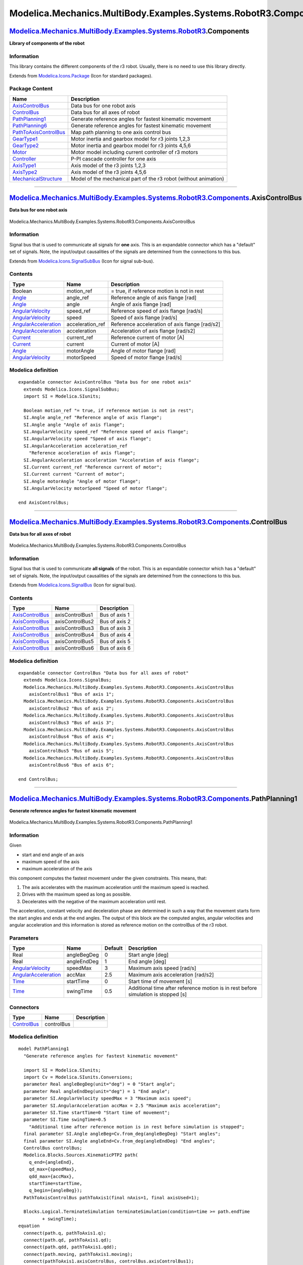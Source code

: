 ================================================================
Modelica.Mechanics.MultiBody.Examples.Systems.RobotR3.Components
================================================================

`Modelica.Mechanics.MultiBody.Examples.Systems.RobotR3 <Modelica_Mechanics_MultiBody_Examples_Systems_RobotR3.html#Modelica.Mechanics.MultiBody.Examples.Systems.RobotR3>`_.Components
--------------------------------------------------------------------------------------------------------------------------------------------------------------------------------------

**Library of components of the robot**

Information
~~~~~~~~~~~

::

This library contains the different components of the r3 robot. Usually,
there is no need to use this library directly.

::

Extends from
`Modelica.Icons.Package <Modelica_Icons_Package.html#Modelica.Icons.Package>`_
(Icon for standard packages).

Package Content
~~~~~~~~~~~~~~~

+---------------------------------------------------------------------------------------------------------------------------------------------------------------------------------------------------------------------------------------------------------------------------------+--------------------------------------------------------------------+
| Name                                                                                                                                                                                                                                                                            | Description                                                        |
+=================================================================================================================================================================================================================================================================================+====================================================================+
| |image12| `AxisControlBus <Modelica_Mechanics_MultiBody_Examples_Systems_RobotR3_Components.html#Modelica.Mechanics.MultiBody.Examples.Systems.RobotR3.Components.AxisControlBus>`_                                                                                             | Data bus for one robot axis                                        |
+---------------------------------------------------------------------------------------------------------------------------------------------------------------------------------------------------------------------------------------------------------------------------------+--------------------------------------------------------------------+
| |image13| `ControlBus <Modelica_Mechanics_MultiBody_Examples_Systems_RobotR3_Components.html#Modelica.Mechanics.MultiBody.Examples.Systems.RobotR3.Components.ControlBus>`_                                                                                                     | Data bus for all axes of robot                                     |
+---------------------------------------------------------------------------------------------------------------------------------------------------------------------------------------------------------------------------------------------------------------------------------+--------------------------------------------------------------------+
| |image14| `PathPlanning1 <Modelica_Mechanics_MultiBody_Examples_Systems_RobotR3_Components.html#Modelica.Mechanics.MultiBody.Examples.Systems.RobotR3.Components.PathPlanning1>`_                                                                                               | Generate reference angles for fastest kinematic movement           |
+---------------------------------------------------------------------------------------------------------------------------------------------------------------------------------------------------------------------------------------------------------------------------------+--------------------------------------------------------------------+
| |image15| `PathPlanning6 <Modelica_Mechanics_MultiBody_Examples_Systems_RobotR3_Components.html#Modelica.Mechanics.MultiBody.Examples.Systems.RobotR3.Components.PathPlanning6>`_                                                                                               | Generate reference angles for fastest kinematic movement           |
+---------------------------------------------------------------------------------------------------------------------------------------------------------------------------------------------------------------------------------------------------------------------------------+--------------------------------------------------------------------+
| |image16| `PathToAxisControlBus <Modelica_Mechanics_MultiBody_Examples_Systems_RobotR3_Components.html#Modelica.Mechanics.MultiBody.Examples.Systems.RobotR3.Components.PathToAxisControlBus>`_                                                                                 | Map path planning to one axis control bus                          |
+---------------------------------------------------------------------------------------------------------------------------------------------------------------------------------------------------------------------------------------------------------------------------------+--------------------------------------------------------------------+
| |image17| `GearType1 <Modelica_Mechanics_MultiBody_Examples_Systems_RobotR3_Components.html#Modelica.Mechanics.MultiBody.Examples.Systems.RobotR3.Components.GearType1>`_                                                                                                       | Motor inertia and gearbox model for r3 joints 1,2,3                |
+---------------------------------------------------------------------------------------------------------------------------------------------------------------------------------------------------------------------------------------------------------------------------------+--------------------------------------------------------------------+
| |image18| `GearType2 <Modelica_Mechanics_MultiBody_Examples_Systems_RobotR3_Components.html#Modelica.Mechanics.MultiBody.Examples.Systems.RobotR3.Components.GearType2>`_                                                                                                       | Motor inertia and gearbox model for r3 joints 4,5,6                |
+---------------------------------------------------------------------------------------------------------------------------------------------------------------------------------------------------------------------------------------------------------------------------------+--------------------------------------------------------------------+
| |image19| `Motor <Modelica_Mechanics_MultiBody_Examples_Systems_RobotR3_Components.html#Modelica.Mechanics.MultiBody.Examples.Systems.RobotR3.Components.Motor>`_                                                                                                               | Motor model including current controller of r3 motors              |
+---------------------------------------------------------------------------------------------------------------------------------------------------------------------------------------------------------------------------------------------------------------------------------+--------------------------------------------------------------------+
| |image20| `Controller <Modelica_Mechanics_MultiBody_Examples_Systems_RobotR3_Components.html#Modelica.Mechanics.MultiBody.Examples.Systems.RobotR3.Components.Controller>`_                                                                                                     | P-PI cascade controller for one axis                               |
+---------------------------------------------------------------------------------------------------------------------------------------------------------------------------------------------------------------------------------------------------------------------------------+--------------------------------------------------------------------+
| |image21| `AxisType1 <Modelica_Mechanics_MultiBody_Examples_Systems_RobotR3_Components.html#Modelica.Mechanics.MultiBody.Examples.Systems.RobotR3.Components.AxisType1>`_                                                                                                       | Axis model of the r3 joints 1,2,3                                  |
+---------------------------------------------------------------------------------------------------------------------------------------------------------------------------------------------------------------------------------------------------------------------------------+--------------------------------------------------------------------+
| |image22| `AxisType2 <Modelica_Mechanics_MultiBody_Examples_Systems_RobotR3_Components.html#Modelica.Mechanics.MultiBody.Examples.Systems.RobotR3.Components.AxisType2>`_                                                                                                       | Axis model of the r3 joints 4,5,6                                  |
+---------------------------------------------------------------------------------------------------------------------------------------------------------------------------------------------------------------------------------------------------------------------------------+--------------------------------------------------------------------+
| |image23| `MechanicalStructure <Modelica_Mechanics_MultiBody_Examples_Systems_RobotR3_Components.html#Modelica.Mechanics.MultiBody.Examples.Systems.RobotR3.Components.MechanicalStructure>`_                                                                                   | Model of the mechanical part of the r3 robot (without animation)   |
+---------------------------------------------------------------------------------------------------------------------------------------------------------------------------------------------------------------------------------------------------------------------------------+--------------------------------------------------------------------+

--------------

|image24| `Modelica.Mechanics.MultiBody.Examples.Systems.RobotR3.Components <Modelica_Mechanics_MultiBody_Examples_Systems_RobotR3_Components.html#Modelica.Mechanics.MultiBody.Examples.Systems.RobotR3.Components>`_.AxisControlBus
-------------------------------------------------------------------------------------------------------------------------------------------------------------------------------------------------------------------------------------

**Data bus for one robot axis**

.. figure:: Modelica.Mechanics.MultiBody.Examples.Systems.RobotR3.Components.AxisControlBusD.png
   :align: center
   :alt: Modelica.Mechanics.MultiBody.Examples.Systems.RobotR3.Components.AxisControlBus

   Modelica.Mechanics.MultiBody.Examples.Systems.RobotR3.Components.AxisControlBus

Information
~~~~~~~~~~~

::

Signal bus that is used to communicate all signals for **one** axis.
This is an expandable connector which has a "default" set of signals.
Note, the input/output causalities of the signals are determined from
the connections to this bus.

::

Extends from
`Modelica.Icons.SignalSubBus <Modelica_Icons.html#Modelica.Icons.SignalSubBus>`_
(Icon for signal sub-bus).

Contents
~~~~~~~~

+---------------------------------------------------------------------------------------+---------------------+--------------------------------------------------+
| Type                                                                                  | Name                | Description                                      |
+=======================================================================================+=====================+==================================================+
| Boolean                                                                               | motion\_ref         | = true, if reference motion is not in rest       |
+---------------------------------------------------------------------------------------+---------------------+--------------------------------------------------+
| `Angle <Modelica_SIunits.html#Modelica.SIunits.Angle>`_                               | angle\_ref          | Reference angle of axis flange [rad]             |
+---------------------------------------------------------------------------------------+---------------------+--------------------------------------------------+
| `Angle <Modelica_SIunits.html#Modelica.SIunits.Angle>`_                               | angle               | Angle of axis flange [rad]                       |
+---------------------------------------------------------------------------------------+---------------------+--------------------------------------------------+
| `AngularVelocity <Modelica_SIunits.html#Modelica.SIunits.AngularVelocity>`_           | speed\_ref          | Reference speed of axis flange [rad/s]           |
+---------------------------------------------------------------------------------------+---------------------+--------------------------------------------------+
| `AngularVelocity <Modelica_SIunits.html#Modelica.SIunits.AngularVelocity>`_           | speed               | Speed of axis flange [rad/s]                     |
+---------------------------------------------------------------------------------------+---------------------+--------------------------------------------------+
| `AngularAcceleration <Modelica_SIunits.html#Modelica.SIunits.AngularAcceleration>`_   | acceleration\_ref   | Reference acceleration of axis flange [rad/s2]   |
+---------------------------------------------------------------------------------------+---------------------+--------------------------------------------------+
| `AngularAcceleration <Modelica_SIunits.html#Modelica.SIunits.AngularAcceleration>`_   | acceleration        | Acceleration of axis flange [rad/s2]             |
+---------------------------------------------------------------------------------------+---------------------+--------------------------------------------------+
| `Current <Modelica_SIunits.html#Modelica.SIunits.Current>`_                           | current\_ref        | Reference current of motor [A]                   |
+---------------------------------------------------------------------------------------+---------------------+--------------------------------------------------+
| `Current <Modelica_SIunits.html#Modelica.SIunits.Current>`_                           | current             | Current of motor [A]                             |
+---------------------------------------------------------------------------------------+---------------------+--------------------------------------------------+
| `Angle <Modelica_SIunits.html#Modelica.SIunits.Angle>`_                               | motorAngle          | Angle of motor flange [rad]                      |
+---------------------------------------------------------------------------------------+---------------------+--------------------------------------------------+
| `AngularVelocity <Modelica_SIunits.html#Modelica.SIunits.AngularVelocity>`_           | motorSpeed          | Speed of motor flange [rad/s]                    |
+---------------------------------------------------------------------------------------+---------------------+--------------------------------------------------+

Modelica definition
~~~~~~~~~~~~~~~~~~~

::

    expandable connector AxisControlBus "Data bus for one robot axis"
      extends Modelica.Icons.SignalSubBus;
      import SI = Modelica.SIunits;

      Boolean motion_ref "= true, if reference motion is not in rest";
      SI.Angle angle_ref "Reference angle of axis flange";
      SI.Angle angle "Angle of axis flange";
      SI.AngularVelocity speed_ref "Reference speed of axis flange";
      SI.AngularVelocity speed "Speed of axis flange";
      SI.AngularAcceleration acceleration_ref 
        "Reference acceleration of axis flange";
      SI.AngularAcceleration acceleration "Acceleration of axis flange";
      SI.Current current_ref "Reference current of motor";
      SI.Current current "Current of motor";
      SI.Angle motorAngle "Angle of motor flange";
      SI.AngularVelocity motorSpeed "Speed of motor flange";

    end AxisControlBus;

--------------

|image25| `Modelica.Mechanics.MultiBody.Examples.Systems.RobotR3.Components <Modelica_Mechanics_MultiBody_Examples_Systems_RobotR3_Components.html#Modelica.Mechanics.MultiBody.Examples.Systems.RobotR3.Components>`_.ControlBus
---------------------------------------------------------------------------------------------------------------------------------------------------------------------------------------------------------------------------------

**Data bus for all axes of robot**

.. figure:: Modelica.Mechanics.MultiBody.Examples.Systems.RobotR3.Components.AxisControlBusD.png
   :align: center
   :alt: Modelica.Mechanics.MultiBody.Examples.Systems.RobotR3.Components.ControlBus

   Modelica.Mechanics.MultiBody.Examples.Systems.RobotR3.Components.ControlBus

Information
~~~~~~~~~~~

::

Signal bus that is used to communicate **all signals** of the robot.
This is an expandable connector which has a "default" set of signals.
Note, the input/output causalities of the signals are determined from
the connections to this bus.

::

Extends from
`Modelica.Icons.SignalBus <Modelica_Icons.html#Modelica.Icons.SignalBus>`_
(Icon for signal bus).

Contents
~~~~~~~~

+-----------------------------------------------------------------------------------------------------------------------------------------------------------------------------+-------------------+-----------------+
| Type                                                                                                                                                                        | Name              | Description     |
+=============================================================================================================================================================================+===================+=================+
| `AxisControlBus <Modelica_Mechanics_MultiBody_Examples_Systems_RobotR3_Components.html#Modelica.Mechanics.MultiBody.Examples.Systems.RobotR3.Components.AxisControlBus>`_   | axisControlBus1   | Bus of axis 1   |
+-----------------------------------------------------------------------------------------------------------------------------------------------------------------------------+-------------------+-----------------+
| `AxisControlBus <Modelica_Mechanics_MultiBody_Examples_Systems_RobotR3_Components.html#Modelica.Mechanics.MultiBody.Examples.Systems.RobotR3.Components.AxisControlBus>`_   | axisControlBus2   | Bus of axis 2   |
+-----------------------------------------------------------------------------------------------------------------------------------------------------------------------------+-------------------+-----------------+
| `AxisControlBus <Modelica_Mechanics_MultiBody_Examples_Systems_RobotR3_Components.html#Modelica.Mechanics.MultiBody.Examples.Systems.RobotR3.Components.AxisControlBus>`_   | axisControlBus3   | Bus of axis 3   |
+-----------------------------------------------------------------------------------------------------------------------------------------------------------------------------+-------------------+-----------------+
| `AxisControlBus <Modelica_Mechanics_MultiBody_Examples_Systems_RobotR3_Components.html#Modelica.Mechanics.MultiBody.Examples.Systems.RobotR3.Components.AxisControlBus>`_   | axisControlBus4   | Bus of axis 4   |
+-----------------------------------------------------------------------------------------------------------------------------------------------------------------------------+-------------------+-----------------+
| `AxisControlBus <Modelica_Mechanics_MultiBody_Examples_Systems_RobotR3_Components.html#Modelica.Mechanics.MultiBody.Examples.Systems.RobotR3.Components.AxisControlBus>`_   | axisControlBus5   | Bus of axis 5   |
+-----------------------------------------------------------------------------------------------------------------------------------------------------------------------------+-------------------+-----------------+
| `AxisControlBus <Modelica_Mechanics_MultiBody_Examples_Systems_RobotR3_Components.html#Modelica.Mechanics.MultiBody.Examples.Systems.RobotR3.Components.AxisControlBus>`_   | axisControlBus6   | Bus of axis 6   |
+-----------------------------------------------------------------------------------------------------------------------------------------------------------------------------+-------------------+-----------------+

Modelica definition
~~~~~~~~~~~~~~~~~~~

::

    expandable connector ControlBus "Data bus for all axes of robot"
      extends Modelica.Icons.SignalBus;
      Modelica.Mechanics.MultiBody.Examples.Systems.RobotR3.Components.AxisControlBus
        axisControlBus1 "Bus of axis 1";
      Modelica.Mechanics.MultiBody.Examples.Systems.RobotR3.Components.AxisControlBus
        axisControlBus2 "Bus of axis 2";
      Modelica.Mechanics.MultiBody.Examples.Systems.RobotR3.Components.AxisControlBus
        axisControlBus3 "Bus of axis 3";
      Modelica.Mechanics.MultiBody.Examples.Systems.RobotR3.Components.AxisControlBus
        axisControlBus4 "Bus of axis 4";
      Modelica.Mechanics.MultiBody.Examples.Systems.RobotR3.Components.AxisControlBus
        axisControlBus5 "Bus of axis 5";
      Modelica.Mechanics.MultiBody.Examples.Systems.RobotR3.Components.AxisControlBus
        axisControlBus6 "Bus of axis 6";

    end ControlBus;

--------------

|image26| `Modelica.Mechanics.MultiBody.Examples.Systems.RobotR3.Components <Modelica_Mechanics_MultiBody_Examples_Systems_RobotR3_Components.html#Modelica.Mechanics.MultiBody.Examples.Systems.RobotR3.Components>`_.PathPlanning1
------------------------------------------------------------------------------------------------------------------------------------------------------------------------------------------------------------------------------------

**Generate reference angles for fastest kinematic movement**

.. figure:: Modelica.Mechanics.MultiBody.Examples.Systems.RobotR3.Components.PathPlanning1D.png
   :align: center
   :alt: Modelica.Mechanics.MultiBody.Examples.Systems.RobotR3.Components.PathPlanning1

   Modelica.Mechanics.MultiBody.Examples.Systems.RobotR3.Components.PathPlanning1

Information
~~~~~~~~~~~

::

Given

-  start and end angle of an axis
-  maximum speed of the axis
-  maximum acceleration of the axis

this component computes the fastest movement under the given
constraints. This means, that:

#. The axis accelerates with the maximum acceleration until the maximum
   speed is reached.
#. Drives with the maximum speed as long as possible.
#. Decelerates with the negative of the maximum acceleration until rest.

The acceleration, constant velocity and deceleration phase are
determined in such a way that the movement starts form the start angles
and ends at the end angles. The output of this block are the computed
angles, angular velocities and angular acceleration and this information
is stored as reference motion on the controlBus of the r3 robot.

::

Parameters
~~~~~~~~~~

+---------------------------------------------------------------------------------------+---------------+-----------+--------------------------------------------------------------------------------------+
| Type                                                                                  | Name          | Default   | Description                                                                          |
+=======================================================================================+===============+===========+======================================================================================+
| Real                                                                                  | angleBegDeg   | 0         | Start angle [deg]                                                                    |
+---------------------------------------------------------------------------------------+---------------+-----------+--------------------------------------------------------------------------------------+
| Real                                                                                  | angleEndDeg   | 1         | End angle [deg]                                                                      |
+---------------------------------------------------------------------------------------+---------------+-----------+--------------------------------------------------------------------------------------+
| `AngularVelocity <Modelica_SIunits.html#Modelica.SIunits.AngularVelocity>`_           | speedMax      | 3         | Maximum axis speed [rad/s]                                                           |
+---------------------------------------------------------------------------------------+---------------+-----------+--------------------------------------------------------------------------------------+
| `AngularAcceleration <Modelica_SIunits.html#Modelica.SIunits.AngularAcceleration>`_   | accMax        | 2.5       | Maximum axis acceleration [rad/s2]                                                   |
+---------------------------------------------------------------------------------------+---------------+-----------+--------------------------------------------------------------------------------------+
| `Time <Modelica_SIunits.html#Modelica.SIunits.Time>`_                                 | startTime     | 0         | Start time of movement [s]                                                           |
+---------------------------------------------------------------------------------------+---------------+-----------+--------------------------------------------------------------------------------------+
| `Time <Modelica_SIunits.html#Modelica.SIunits.Time>`_                                 | swingTime     | 0.5       | Additional time after reference motion is in rest before simulation is stopped [s]   |
+---------------------------------------------------------------------------------------+---------------+-----------+--------------------------------------------------------------------------------------+

Connectors
~~~~~~~~~~

+---------------------------------------------------------------------------------------------------------------------------------------------------------------------+--------------+---------------+
| Type                                                                                                                                                                | Name         | Description   |
+=====================================================================================================================================================================+==============+===============+
| `ControlBus <Modelica_Mechanics_MultiBody_Examples_Systems_RobotR3_Components.html#Modelica.Mechanics.MultiBody.Examples.Systems.RobotR3.Components.ControlBus>`_   | controlBus   |               |
+---------------------------------------------------------------------------------------------------------------------------------------------------------------------+--------------+---------------+

Modelica definition
~~~~~~~~~~~~~~~~~~~

::

    model PathPlanning1 
      "Generate reference angles for fastest kinematic movement"

      import SI = Modelica.SIunits;
      import Cv = Modelica.SIunits.Conversions;
      parameter Real angleBegDeg(unit="deg") = 0 "Start angle";
      parameter Real angleEndDeg(unit="deg") = 1 "End angle";
      parameter SI.AngularVelocity speedMax = 3 "Maximum axis speed";
      parameter SI.AngularAcceleration accMax = 2.5 "Maximum axis acceleration";
      parameter SI.Time startTime=0 "Start time of movement";
      parameter SI.Time swingTime=0.5 
        "Additional time after reference motion is in rest before simulation is stopped";
      final parameter SI.Angle angleBeg=Cv.from_deg(angleBegDeg) "Start angles";
      final parameter SI.Angle angleEnd=Cv.from_deg(angleEndDeg) "End angles";
      ControlBus controlBus;
      Modelica.Blocks.Sources.KinematicPTP2 path(
        q_end={angleEnd},
        qd_max={speedMax},
        qdd_max={accMax},
        startTime=startTime,
        q_begin={angleBeg});
      PathToAxisControlBus pathToAxis1(final nAxis=1, final axisUsed=1);

      Blocks.Logical.TerminateSimulation terminateSimulation(condition=time >= path.endTime
             + swingTime);
    equation 
      connect(path.q, pathToAxis1.q);
      connect(path.qd, pathToAxis1.qd);
      connect(path.qdd, pathToAxis1.qdd);
      connect(path.moving, pathToAxis1.moving);
      connect(pathToAxis1.axisControlBus, controlBus.axisControlBus1);
    end PathPlanning1;

--------------

|image27| `Modelica.Mechanics.MultiBody.Examples.Systems.RobotR3.Components <Modelica_Mechanics_MultiBody_Examples_Systems_RobotR3_Components.html#Modelica.Mechanics.MultiBody.Examples.Systems.RobotR3.Components>`_.PathPlanning6
------------------------------------------------------------------------------------------------------------------------------------------------------------------------------------------------------------------------------------

**Generate reference angles for fastest kinematic movement**

.. figure:: Modelica.Mechanics.MultiBody.Examples.Systems.RobotR3.Components.PathPlanning6D.png
   :align: center
   :alt: Modelica.Mechanics.MultiBody.Examples.Systems.RobotR3.Components.PathPlanning6

   Modelica.Mechanics.MultiBody.Examples.Systems.RobotR3.Components.PathPlanning6

Information
~~~~~~~~~~~

::

Given

-  start and end angles of every axis
-  maximum speed of every axis
-  maximum acceleration of every axis

this component computes the fastest movement under the given
constraints. This means, that:

#. Every axis accelerates with the maximum acceleration until the
   maximum speed is reached.
#. Drives with the maximum speed as long as possible.
#. Decelerates with the negative of the maximum acceleration until rest.

The acceleration, constant velocity and deceleration phase are
determined in such a way that the movement starts form the start angles
and ends at the end angles. The output of this block are the computed
angles, angular velocities and angular acceleration and this information
is stored as reference motion on the controlBus of the r3 robot.

::

Parameters
~~~~~~~~~~

+---------------------------------------------------------------------------------------+----------------------+--------------------+--------------------------------------------------------------------------------------+
| Type                                                                                  | Name                 | Default            | Description                                                                          |
+=======================================================================================+======================+====================+======================================================================================+
| Integer                                                                               | naxis                | 6                  | number of driven axis                                                                |
+---------------------------------------------------------------------------------------+----------------------+--------------------+--------------------------------------------------------------------------------------+
| Real                                                                                  | angleBegDeg[naxis]   | zeros(naxis)       | Start angles [deg]                                                                   |
+---------------------------------------------------------------------------------------+----------------------+--------------------+--------------------------------------------------------------------------------------+
| Real                                                                                  | angleEndDeg[naxis]   | ones(naxis)        | End angles [deg]                                                                     |
+---------------------------------------------------------------------------------------+----------------------+--------------------+--------------------------------------------------------------------------------------+
| `AngularVelocity <Modelica_SIunits.html#Modelica.SIunits.AngularVelocity>`_           | speedMax[naxis]      | fill(3, naxis)     | Maximum axis speed [rad/s]                                                           |
+---------------------------------------------------------------------------------------+----------------------+--------------------+--------------------------------------------------------------------------------------+
| `AngularAcceleration <Modelica_SIunits.html#Modelica.SIunits.AngularAcceleration>`_   | accMax[naxis]        | fill(2.5, naxis)   | Maximum axis acceleration [rad/s2]                                                   |
+---------------------------------------------------------------------------------------+----------------------+--------------------+--------------------------------------------------------------------------------------+
| `Time <Modelica_SIunits.html#Modelica.SIunits.Time>`_                                 | startTime            | 0                  | Start time of movement [s]                                                           |
+---------------------------------------------------------------------------------------+----------------------+--------------------+--------------------------------------------------------------------------------------+
| `Time <Modelica_SIunits.html#Modelica.SIunits.Time>`_                                 | swingTime            | 0.5                | Additional time after reference motion is in rest before simulation is stopped [s]   |
+---------------------------------------------------------------------------------------+----------------------+--------------------+--------------------------------------------------------------------------------------+

Connectors
~~~~~~~~~~

+---------------------------------------------------------------------------------------------------------------------------------------------------------------------+--------------+---------------+
| Type                                                                                                                                                                | Name         | Description   |
+=====================================================================================================================================================================+==============+===============+
| `ControlBus <Modelica_Mechanics_MultiBody_Examples_Systems_RobotR3_Components.html#Modelica.Mechanics.MultiBody.Examples.Systems.RobotR3.Components.ControlBus>`_   | controlBus   |               |
+---------------------------------------------------------------------------------------------------------------------------------------------------------------------+--------------+---------------+

Modelica definition
~~~~~~~~~~~~~~~~~~~

::

    model PathPlanning6 
      "Generate reference angles for fastest kinematic movement"

      import SI = Modelica.SIunits;
      import Cv = Modelica.SIunits.Conversions;
      parameter Integer naxis=6 "number of driven axis";
      parameter Real angleBegDeg[naxis](unit="deg") = zeros(naxis) "Start angles";
      parameter Real angleEndDeg[naxis](unit="deg") = ones(naxis) "End angles";
      parameter SI.AngularVelocity speedMax[naxis]=fill(3, naxis) 
        "Maximum axis speed";
      parameter SI.AngularAcceleration accMax[naxis]=fill(2.5, naxis) 
        "Maximum axis acceleration";
      parameter SI.Time startTime=0 "Start time of movement";
      parameter SI.Time swingTime=0.5 
        "Additional time after reference motion is in rest before simulation is stopped";
      final parameter SI.Angle angleBeg[:]=Cv.from_deg(angleBegDeg) "Start angles";
      final parameter SI.Angle angleEnd[:]=Cv.from_deg(angleEndDeg) "End angles";
      ControlBus controlBus;
      Modelica.Blocks.Sources.KinematicPTP2 path(
        q_end=angleEnd,
        qd_max=speedMax,
        qdd_max=accMax,
        startTime=startTime,
        q_begin=angleBeg);
      PathToAxisControlBus pathToAxis1(nAxis=naxis, axisUsed=1);
      PathToAxisControlBus pathToAxis2(nAxis=naxis, axisUsed=2);
      PathToAxisControlBus pathToAxis3(nAxis=naxis, axisUsed=3);
      PathToAxisControlBus pathToAxis4(nAxis=naxis, axisUsed=4);
      PathToAxisControlBus pathToAxis5(nAxis=naxis, axisUsed=5);
      PathToAxisControlBus pathToAxis6(nAxis=naxis, axisUsed=6);

      Blocks.Logical.TerminateSimulation terminateSimulation(condition=time >= path.endTime
             + swingTime);
    equation 
      connect(path.q, pathToAxis1.q);
      connect(path.qd, pathToAxis1.qd);
      connect(path.qdd, pathToAxis1.qdd);
      connect(path.moving, pathToAxis1.moving);
      connect(path.q, pathToAxis2.q);
      connect(path.qd, pathToAxis2.qd);
      connect(path.qdd, pathToAxis2.qdd);
      connect(path.moving, pathToAxis2.moving);
      connect(path.q, pathToAxis3.q);
      connect(path.qd, pathToAxis3.qd);
      connect(path.qdd, pathToAxis3.qdd);
      connect(path.moving, pathToAxis3.moving);
      connect(path.q, pathToAxis4.q);
      connect(path.qd, pathToAxis4.qd);
      connect(path.qdd, pathToAxis4.qdd);
      connect(path.moving, pathToAxis4.moving);
      connect(path.q, pathToAxis5.q);
      connect(path.qd, pathToAxis5.qd);
      connect(path.qdd, pathToAxis5.qdd);
      connect(path.moving, pathToAxis5.moving);
      connect(path.q, pathToAxis6.q);
      connect(path.qd, pathToAxis6.qd);
      connect(path.qdd, pathToAxis6.qdd);
      connect(path.moving, pathToAxis6.moving);
      connect(pathToAxis1.axisControlBus, controlBus.axisControlBus1);
      connect(pathToAxis2.axisControlBus, controlBus.axisControlBus2);
      connect(pathToAxis3.axisControlBus, controlBus.axisControlBus3);
      connect(pathToAxis4.axisControlBus, controlBus.axisControlBus4);
      connect(pathToAxis5.axisControlBus, controlBus.axisControlBus5);
      connect(pathToAxis6.axisControlBus, controlBus.axisControlBus6);
    end PathPlanning6;

--------------

|image28| `Modelica.Mechanics.MultiBody.Examples.Systems.RobotR3.Components <Modelica_Mechanics_MultiBody_Examples_Systems_RobotR3_Components.html#Modelica.Mechanics.MultiBody.Examples.Systems.RobotR3.Components>`_.PathToAxisControlBus
-------------------------------------------------------------------------------------------------------------------------------------------------------------------------------------------------------------------------------------------

**Map path planning to one axis control bus**

.. figure:: Modelica.Mechanics.MultiBody.Examples.Systems.RobotR3.Components.PathToAxisControlBusD.png
   :align: center
   :alt: Modelica.Mechanics.MultiBody.Examples.Systems.RobotR3.Components.PathToAxisControlBus

   Modelica.Mechanics.MultiBody.Examples.Systems.RobotR3.Components.PathToAxisControlBus

Information
~~~~~~~~~~~

Extends from
`Blocks.Interfaces.BlockIcon <Modelica_Blocks_Interfaces.html#Modelica.Blocks.Interfaces.BlockIcon>`_
(Basic graphical layout of input/output block).

Parameters
~~~~~~~~~~

+-----------+------------+-----------+---------------------------------------------------+
| Type      | Name       | Default   | Description                                       |
+===========+============+===========+===================================================+
| Integer   | nAxis      | 6         | Number of driven axis                             |
+-----------+------------+-----------+---------------------------------------------------+
| Integer   | axisUsed   | 1         | Map path planning of axisUsed to axisControlBus   |
+-----------+------------+-----------+---------------------------------------------------+

Connectors
~~~~~~~~~~

+-----------------------------------------------------------------------------------------------------------------------------------------------------------------------------+------------------+---------------+
| Type                                                                                                                                                                        | Name             | Description   |
+=============================================================================================================================================================================+==================+===============+
| input `RealInput <Modelica_Blocks_Interfaces.html#Modelica.Blocks.Interfaces.RealInput>`_                                                                                   | q[nAxis]         |               |
+-----------------------------------------------------------------------------------------------------------------------------------------------------------------------------+------------------+---------------+
| input `RealInput <Modelica_Blocks_Interfaces.html#Modelica.Blocks.Interfaces.RealInput>`_                                                                                   | qd[nAxis]        |               |
+-----------------------------------------------------------------------------------------------------------------------------------------------------------------------------+------------------+---------------+
| input `RealInput <Modelica_Blocks_Interfaces.html#Modelica.Blocks.Interfaces.RealInput>`_                                                                                   | qdd[nAxis]       |               |
+-----------------------------------------------------------------------------------------------------------------------------------------------------------------------------+------------------+---------------+
| `AxisControlBus <Modelica_Mechanics_MultiBody_Examples_Systems_RobotR3_Components.html#Modelica.Mechanics.MultiBody.Examples.Systems.RobotR3.Components.AxisControlBus>`_   | axisControlBus   |               |
+-----------------------------------------------------------------------------------------------------------------------------------------------------------------------------+------------------+---------------+
| input `BooleanInput <Modelica_Blocks_Interfaces.html#Modelica.Blocks.Interfaces.BooleanInput>`_                                                                             | moving[nAxis]    |               |
+-----------------------------------------------------------------------------------------------------------------------------------------------------------------------------+------------------+---------------+

Modelica definition
~~~~~~~~~~~~~~~~~~~

::

    model PathToAxisControlBus 
      "Map path planning to one axis control bus"
      extends Blocks.Interfaces.BlockIcon;

      parameter Integer nAxis=6 "Number of driven axis";
      parameter Integer axisUsed=1 
        "Map path planning of axisUsed to axisControlBus";
      Blocks.Interfaces.RealInput q[nAxis];
      Blocks.Interfaces.RealInput qd[nAxis];
      Blocks.Interfaces.RealInput qdd[nAxis];
      AxisControlBus axisControlBus;
      Blocks.Routing.RealPassThrough q_axisUsed;
      Blocks.Routing.RealPassThrough qd_axisUsed;
      Blocks.Routing.RealPassThrough qdd_axisUsed;
      Blocks.Interfaces.BooleanInput moving[nAxis];
      Blocks.Routing.BooleanPassThrough motion_ref_axisUsed;
    equation 
      connect(q_axisUsed.u, q[axisUsed]);
      connect(qd_axisUsed.u, qd[axisUsed]);
      connect(qdd_axisUsed.u, qdd[axisUsed]);
      connect(motion_ref_axisUsed.u, moving[axisUsed]);
      connect(motion_ref_axisUsed.y, axisControlBus.motion_ref);
      connect(qdd_axisUsed.y, axisControlBus.acceleration_ref);
      connect(qd_axisUsed.y, axisControlBus.speed_ref);
      connect(q_axisUsed.y, axisControlBus.angle_ref);
    end PathToAxisControlBus;

--------------

|image29| `Modelica.Mechanics.MultiBody.Examples.Systems.RobotR3.Components <Modelica_Mechanics_MultiBody_Examples_Systems_RobotR3_Components.html#Modelica.Mechanics.MultiBody.Examples.Systems.RobotR3.Components>`_.GearType1
--------------------------------------------------------------------------------------------------------------------------------------------------------------------------------------------------------------------------------

**Motor inertia and gearbox model for r3 joints 1,2,3**

.. figure:: Modelica.Mechanics.MultiBody.Examples.Systems.RobotR3.Components.GearType1D.png
   :align: center
   :alt: Modelica.Mechanics.MultiBody.Examples.Systems.RobotR3.Components.GearType1

   Modelica.Mechanics.MultiBody.Examples.Systems.RobotR3.Components.GearType1

Information
~~~~~~~~~~~

::

Models the gearbox used in the first three joints with all its effects,
like elasticity and friction. Coulomb friction is approximated by a
friction element acting at the "motor"-side. In reality, bearing
friction should be also incorporated at the driven side of the gearbox.
However, this would require considerable more effort for the measurement
of the friction parameters. Default values for all parameters are given
for joint 1. Model relativeStates is used to define the relative angle
and relative angular velocity across the spring (=gear elasticity) as
state variables. The reason is, that a default initial value of zero of
these states makes always sense. If the absolute angle and the absolute
angular velocity of model Jmotor would be used as states, and the load
angle (= joint angle of robot) is NOT zero, one has always to ensure
that the initial values of the motor angle and of the joint angle are
modified correspondingly. Otherwise, the spring has an unrealistic
deflection at initial time. Since relative quantities are used as state
variables, this simplifies the definition of initial values
considerably.

::

Extends from
`Modelica.Mechanics.Rotational.Interfaces.PartialTwoFlanges <Modelica_Mechanics_Rotational_Interfaces.html#Modelica.Mechanics.Rotational.Interfaces.PartialTwoFlanges>`_
(Partial model for a component with two rotational 1-dim. shaft
flanges).

Parameters
~~~~~~~~~~

+-------------------------------------------------------------+--------+--------------+-----------------------------------------------------------------+
| Type                                                        | Name   | Default      | Description                                                     |
+=============================================================+========+==============+=================================================================+
| Real                                                        | i      | -105         | gear ratio                                                      |
+-------------------------------------------------------------+--------+--------------+-----------------------------------------------------------------+
| Real                                                        | c      | 43           | Spring constant [N.m/rad]                                       |
+-------------------------------------------------------------+--------+--------------+-----------------------------------------------------------------+
| Real                                                        | d      | 0.005        | Damper constant [N.m.s/rad]                                     |
+-------------------------------------------------------------+--------+--------------+-----------------------------------------------------------------+
| `Torque <Modelica_SIunits.html#Modelica.SIunits.Torque>`_   | Rv0    | 0.4          | Viscous friction torque at zero velocity [N.m]                  |
+-------------------------------------------------------------+--------+--------------+-----------------------------------------------------------------+
| Real                                                        | Rv1    | (0.13/160)   | Viscous friction coefficient (R=Rv0+Rv1\*abs(qd)) [N.m.s/rad]   |
+-------------------------------------------------------------+--------+--------------+-----------------------------------------------------------------+
| Real                                                        | peak   | 1            | Maximum static friction torque is peak\*Rv0 (peak >= 1)         |
+-------------------------------------------------------------+--------+--------------+-----------------------------------------------------------------+

Connectors
~~~~~~~~~~

+------------------------------------------------------------------------------------------------------------------+-------------+-------------------------+
| Type                                                                                                             | Name        | Description             |
+==================================================================================================================+=============+=========================+
| `Flange\_a <Modelica_Mechanics_Rotational_Interfaces.html#Modelica.Mechanics.Rotational.Interfaces.Flange_a>`_   | flange\_a   | Flange of left shaft    |
+------------------------------------------------------------------------------------------------------------------+-------------+-------------------------+
| `Flange\_b <Modelica_Mechanics_Rotational_Interfaces.html#Modelica.Mechanics.Rotational.Interfaces.Flange_b>`_   | flange\_b   | Flange of right shaft   |
+------------------------------------------------------------------------------------------------------------------+-------------+-------------------------+

Modelica definition
~~~~~~~~~~~~~~~~~~~

::

    model GearType1 
      "Motor inertia and gearbox model for r3 joints 1,2,3 "
      extends Modelica.Mechanics.Rotational.Interfaces.PartialTwoFlanges;
      parameter Real i=-105 "gear ratio";
      parameter Real c(unit="N.m/rad") = 43 "Spring constant";
      parameter Real d(unit="N.m.s/rad") = 0.005 "Damper constant";
      parameter SI.Torque Rv0=0.4 "Viscous friction torque at zero velocity";
      parameter Real Rv1(unit="N.m.s/rad") = (0.13/160) 
        "Viscous friction coefficient (R=Rv0+Rv1*abs(qd))";
      parameter Real peak=1 
        "Maximum static friction torque is peak*Rv0 (peak >= 1)";
      SI.AngularAcceleration a_rel=der(spring.w_rel) 
        "Relative angular acceleration of spring";
      constant SI.AngularVelocity unitAngularVelocity = 1;
      constant SI.Torque unitTorque = 1;

      Modelica.Mechanics.Rotational.Components.IdealGear gear(
                                                   ratio=i, useSupport=false);
      Modelica.Mechanics.Rotational.Components.SpringDamper spring(
                                                        c=c, d=d);
      Modelica.Mechanics.Rotational.Components.BearingFriction bearingFriction(
                                                                    tau_pos=[0,
             Rv0/unitTorque; 1, (Rv0 + Rv1*unitAngularVelocity)/unitTorque],
          useSupport=false);
    equation 
      connect(spring.flange_b, gear.flange_a);
      connect(bearingFriction.flange_b, spring.flange_a);
      connect(gear.flange_b, flange_b);
      connect(bearingFriction.flange_a, flange_a);
    initial equation 
      spring.w_rel = 0;
      a_rel = 0;
    end GearType1;

--------------

|image30| `Modelica.Mechanics.MultiBody.Examples.Systems.RobotR3.Components <Modelica_Mechanics_MultiBody_Examples_Systems_RobotR3_Components.html#Modelica.Mechanics.MultiBody.Examples.Systems.RobotR3.Components>`_.GearType2
--------------------------------------------------------------------------------------------------------------------------------------------------------------------------------------------------------------------------------

**Motor inertia and gearbox model for r3 joints 4,5,6**

.. figure:: Modelica.Mechanics.MultiBody.Examples.Systems.RobotR3.Components.GearType2D.png
   :align: center
   :alt: Modelica.Mechanics.MultiBody.Examples.Systems.RobotR3.Components.GearType2

   Modelica.Mechanics.MultiBody.Examples.Systems.RobotR3.Components.GearType2

Information
~~~~~~~~~~~

::

The elasticity and damping in the gearboxes of the outermost three
joints of the robot is neglected. Default values for all parameters are
given for joint 4.

::

Extends from
`Modelica.Mechanics.Rotational.Interfaces.PartialTwoFlanges <Modelica_Mechanics_Rotational_Interfaces.html#Modelica.Mechanics.Rotational.Interfaces.PartialTwoFlanges>`_
(Partial model for a component with two rotational 1-dim. shaft
flanges).

Parameters
~~~~~~~~~~

+-------------------------------------------------------------+--------+---------------+------------------------------------------------------------------+
| Type                                                        | Name   | Default       | Description                                                      |
+=============================================================+========+===============+==================================================================+
| Real                                                        | i      | -99           | Gear ratio                                                       |
+-------------------------------------------------------------+--------+---------------+------------------------------------------------------------------+
| `Torque <Modelica_SIunits.html#Modelica.SIunits.Torque>`_   | Rv0    | 21.8          | Viscous friction torque at zero velocity [N.m]                   |
+-------------------------------------------------------------+--------+---------------+------------------------------------------------------------------+
| Real                                                        | Rv1    | 9.8           | Viscous friction coefficient in [Nms/rad] (R=Rv0+Rv1\*abs(qd))   |
+-------------------------------------------------------------+--------+---------------+------------------------------------------------------------------+
| Real                                                        | peak   | (26.7/21.8)   | Maximum static friction torque is peak\*Rv0 (peak >= 1)          |
+-------------------------------------------------------------+--------+---------------+------------------------------------------------------------------+

Connectors
~~~~~~~~~~

+------------------------------------------------------------------------------------------------------------------+-------------+-------------------------+
| Type                                                                                                             | Name        | Description             |
+==================================================================================================================+=============+=========================+
| `Flange\_a <Modelica_Mechanics_Rotational_Interfaces.html#Modelica.Mechanics.Rotational.Interfaces.Flange_a>`_   | flange\_a   | Flange of left shaft    |
+------------------------------------------------------------------------------------------------------------------+-------------+-------------------------+
| `Flange\_b <Modelica_Mechanics_Rotational_Interfaces.html#Modelica.Mechanics.Rotational.Interfaces.Flange_b>`_   | flange\_b   | Flange of right shaft   |
+------------------------------------------------------------------------------------------------------------------+-------------+-------------------------+

Modelica definition
~~~~~~~~~~~~~~~~~~~

::

    model GearType2 
      "Motor inertia and gearbox model for r3 joints 4,5,6  "
      extends Modelica.Mechanics.Rotational.Interfaces.PartialTwoFlanges;
      parameter Real i=-99 "Gear ratio";
      parameter SI.Torque Rv0=21.8 "Viscous friction torque at zero velocity";
      parameter Real Rv1=9.8 
        "Viscous friction coefficient in [Nms/rad] (R=Rv0+Rv1*abs(qd))";
      parameter Real peak=(26.7/21.8) 
        "Maximum static friction torque is peak*Rv0 (peak >= 1)";

      constant SI.AngularVelocity unitAngularVelocity = 1;
      constant SI.Torque unitTorque = 1;
      Modelica.Mechanics.Rotational.Components.IdealGear gear(
                                                   ratio=i, useSupport=false);
      Modelica.Mechanics.Rotational.Components.BearingFriction bearingFriction(
                                                                    tau_pos=[0,
             Rv0/unitTorque; 1, (Rv0 + Rv1*unitAngularVelocity)/unitTorque], peak=peak,
        useSupport=false);
    equation 
      connect(gear.flange_b, bearingFriction.flange_a);
      connect(bearingFriction.flange_b, flange_b);
      connect(gear.flange_a, flange_a);
    end GearType2;

--------------

|image31| `Modelica.Mechanics.MultiBody.Examples.Systems.RobotR3.Components <Modelica_Mechanics_MultiBody_Examples_Systems_RobotR3_Components.html#Modelica.Mechanics.MultiBody.Examples.Systems.RobotR3.Components>`_.Motor
----------------------------------------------------------------------------------------------------------------------------------------------------------------------------------------------------------------------------

**Motor model including current controller of r3 motors**

.. figure:: Modelica.Mechanics.MultiBody.Examples.Systems.RobotR3.Components.MotorD.png
   :align: center
   :alt: Modelica.Mechanics.MultiBody.Examples.Systems.RobotR3.Components.Motor

   Modelica.Mechanics.MultiBody.Examples.Systems.RobotR3.Components.Motor

Information
~~~~~~~~~~~

::

Default values are given for the motor of joint 1. The input of the
motor is the desired current (the actual current is proportional to the
torque produced by the motor).

::

Extends from
`Modelica.Icons.MotorIcon <Modelica_Icons.html#Modelica.Icons.MotorIcon>`_
(This icon will be removed in future Modelica versions.).

Parameters
~~~~~~~~~~

+-------------------------------------------------------------------------------+----------+-----------+--------------------------------------+
| Type                                                                          | Name     | Default   | Description                          |
+===============================================================================+==========+===========+======================================+
| `Inertia <Modelica_SIunits.html#Modelica.SIunits.Inertia>`_                   | J        | 0.0013    | Moment of inertia of motor [kg.m2]   |
+-------------------------------------------------------------------------------+----------+-----------+--------------------------------------+
| Real                                                                          | k        | 1.1616    | Gain of motor                        |
+-------------------------------------------------------------------------------+----------+-----------+--------------------------------------+
| Real                                                                          | w        | 4590      | Time constant of motor               |
+-------------------------------------------------------------------------------+----------+-----------+--------------------------------------+
| Real                                                                          | D        | 0.6       | Damping constant of motor            |
+-------------------------------------------------------------------------------+----------+-----------+--------------------------------------+
| `AngularVelocity <Modelica_SIunits.html#Modelica.SIunits.AngularVelocity>`_   | w\_max   | 315       | Maximum speed of motor [rad/s]       |
+-------------------------------------------------------------------------------+----------+-----------+--------------------------------------+
| `Current <Modelica_SIunits.html#Modelica.SIunits.Current>`_                   | i\_max   | 9         | Maximum current of motor [A]         |
+-------------------------------------------------------------------------------+----------+-----------+--------------------------------------+

Connectors
~~~~~~~~~~

+-----------------------------------------------------------------------------------------------------------------------------------------------------------------------------+------------------+---------------+
| Type                                                                                                                                                                        | Name             | Description   |
+=============================================================================================================================================================================+==================+===============+
| `Flange\_b <Modelica_Mechanics_Rotational_Interfaces.html#Modelica.Mechanics.Rotational.Interfaces.Flange_b>`_                                                              | flange\_motor    |               |
+-----------------------------------------------------------------------------------------------------------------------------------------------------------------------------+------------------+---------------+
| `AxisControlBus <Modelica_Mechanics_MultiBody_Examples_Systems_RobotR3_Components.html#Modelica.Mechanics.MultiBody.Examples.Systems.RobotR3.Components.AxisControlBus>`_   | axisControlBus   |               |
+-----------------------------------------------------------------------------------------------------------------------------------------------------------------------------+------------------+---------------+

Modelica definition
~~~~~~~~~~~~~~~~~~~

::

    model Motor "Motor model including current controller of r3 motors "
      extends Modelica.Icons.MotorIcon;
      parameter SI.Inertia J(min=0)=0.0013 "Moment of inertia of motor";
      parameter Real k=1.1616 "Gain of motor";
      parameter Real w=4590 "Time constant of motor";
      parameter Real D=0.6 "Damping constant of motor";
      parameter SI.AngularVelocity w_max=315 "Maximum speed of motor";
      parameter SI.Current i_max=9 "Maximum current of motor";

      Modelica.Mechanics.Rotational.Interfaces.Flange_b flange_motor;
      Modelica.Electrical.Analog.Sources.SignalVoltage Vs;
      Modelica.Electrical.Analog.Ideal.IdealOpAmp diff;
      Modelica.Electrical.Analog.Ideal.IdealOpAmp power;
      Electrical.Analog.Basic.EMF emf( k=k, useSupport=false);
      Modelica.Electrical.Analog.Basic.Inductor La(L=(250/(2*D*w)));
      Modelica.Electrical.Analog.Basic.Resistor Ra(R=250);
      Modelica.Electrical.Analog.Basic.Resistor Rd2(R=100);
      Modelica.Electrical.Analog.Basic.Capacitor C(C=0.004*D/w);
      Modelica.Electrical.Analog.Ideal.IdealOpAmp OpI;
      Modelica.Electrical.Analog.Basic.Resistor Rd1(R=100);
      Modelica.Electrical.Analog.Basic.Resistor Ri(R=10);
      Modelica.Electrical.Analog.Basic.Resistor Rp1(R=200);
      Modelica.Electrical.Analog.Basic.Resistor Rp2(R=50);
      Modelica.Electrical.Analog.Basic.Resistor Rd4(R=100);
      Modelica.Electrical.Analog.Sources.SignalVoltage hall2;
      Modelica.Electrical.Analog.Basic.Resistor Rd3(R=100);
      Modelica.Electrical.Analog.Basic.Ground g1;
      Modelica.Electrical.Analog.Basic.Ground g2;
      Modelica.Electrical.Analog.Basic.Ground g3;
      Modelica.Electrical.Analog.Sensors.CurrentSensor hall1;
      Modelica.Electrical.Analog.Basic.Ground g4;
      Modelica.Electrical.Analog.Basic.Ground g5;
      Modelica.Mechanics.Rotational.Sensors.AngleSensor phi;
      Modelica.Mechanics.Rotational.Sensors.SpeedSensor speed;
      Modelica.Mechanics.Rotational.Components.Inertia Jmotor(
                                                   J=J);
      Modelica.Mechanics.MultiBody.Examples.Systems.RobotR3.Components.AxisControlBus
        axisControlBus;
      Blocks.Math.Gain convert1(k=1);
      Blocks.Math.Gain convert2(k=1);
    initial equation 
      // initialize motor in steady state
      der(C.v) = 0;
      der(La.i) = 0;


    equation 
      connect(La.n, emf.p);
      connect(Ra.n, La.p);
      connect(Rd2.n, diff.n1);
      connect(C.n, OpI.p2);
      connect(OpI.p2, power.p1);
      connect(Vs.p, Rd2.p);
      connect(diff.n1, Rd1.p);
      connect(Rd1.n, diff.p2);
      connect(diff.p2, Ri.p);
      connect(Ri.n, OpI.n1);
      connect(OpI.n1, C.p);
      connect(power.n1, Rp1.p);
      connect(power.p2, Rp1.n);
      connect(Rp1.p, Rp2.p);
      connect(power.p2, Ra.p);
      connect(Rd3.p, hall2.p);
      connect(Rd3.n, diff.p1);
      connect(Rd3.n, Rd4.p);
      connect(Vs.n, g1.p);
      connect(g2.p, hall2.n);
      connect(Rd4.n, g3.p);
      connect(g3.p, OpI.p1);
      connect(g5.p, Rp2.n);
      connect(emf.n, hall1.p);
      connect(hall1.n, g4.p);
      connect(emf.flange, phi.flange);
      connect(emf.flange, speed.flange);
      connect(OpI.n2, power.n2);
      connect(OpI.p1, OpI.n2);
      connect(OpI.p1, diff.n2);
      connect(Jmotor.flange_b, flange_motor);
      connect(phi.phi, axisControlBus.motorAngle);
      connect(speed.w, axisControlBus.motorSpeed);
      connect(hall1.i, axisControlBus.current);
      connect(hall1.i, convert1.u);
      connect(convert1.y, hall2.v);
      connect(convert2.u, axisControlBus.current_ref);
      connect(convert2.y, Vs.v);
      connect(emf.flange, Jmotor.flange_a);
    end Motor;

--------------

|image32| `Modelica.Mechanics.MultiBody.Examples.Systems.RobotR3.Components <Modelica_Mechanics_MultiBody_Examples_Systems_RobotR3_Components.html#Modelica.Mechanics.MultiBody.Examples.Systems.RobotR3.Components>`_.Controller
---------------------------------------------------------------------------------------------------------------------------------------------------------------------------------------------------------------------------------

**P-PI cascade controller for one axis**

.. figure:: Modelica.Mechanics.MultiBody.Examples.Systems.RobotR3.Components.ControllerD.png
   :align: center
   :alt: Modelica.Mechanics.MultiBody.Examples.Systems.RobotR3.Components.Controller

   Modelica.Mechanics.MultiBody.Examples.Systems.RobotR3.Components.Controller

Information
~~~~~~~~~~~

::

This controller has an inner PI-controller to control the motor speed,
and an outer P-controller to control the motor position of one axis. The
reference signals are with respect to the gear-output, and the gear
ratio is used in the controller to determine the motor reference
signals. All signals are communicated via the "axisControlBus".

::

Parameters
~~~~~~~~~~

+---------------------------------------------------------+---------+-----------+-------------------------------------------------------+
| Type                                                    | Name    | Default   | Description                                           |
+=========================================================+=========+===========+=======================================================+
| Real                                                    | kp      | 10        | Gain of position controller                           |
+---------------------------------------------------------+---------+-----------+-------------------------------------------------------+
| Real                                                    | ks      | 1         | Gain of speed controller                              |
+---------------------------------------------------------+---------+-----------+-------------------------------------------------------+
| `Time <Modelica_SIunits.html#Modelica.SIunits.Time>`_   | Ts      | 0.01      | Time constant of integrator of speed controller [s]   |
+---------------------------------------------------------+---------+-----------+-------------------------------------------------------+
| Real                                                    | ratio   | 1         | Gear ratio of gearbox                                 |
+---------------------------------------------------------+---------+-----------+-------------------------------------------------------+

Connectors
~~~~~~~~~~

+-----------------------------------------------------------------------------------------------------------------------------------------------------------------------------+------------------+---------------+
| Type                                                                                                                                                                        | Name             | Description   |
+=============================================================================================================================================================================+==================+===============+
| `AxisControlBus <Modelica_Mechanics_MultiBody_Examples_Systems_RobotR3_Components.html#Modelica.Mechanics.MultiBody.Examples.Systems.RobotR3.Components.AxisControlBus>`_   | axisControlBus   |               |
+-----------------------------------------------------------------------------------------------------------------------------------------------------------------------------+------------------+---------------+

Modelica definition
~~~~~~~~~~~~~~~~~~~

::

    model Controller "P-PI cascade controller for one axis"
      parameter Real kp=10 "Gain of position controller";
      parameter Real ks=1 "Gain of speed controller";
      parameter SI.Time Ts=0.01 "Time constant of integrator of speed controller";
      parameter Real ratio=1 "Gear ratio of gearbox";

      Modelica.Blocks.Math.Gain gain1(k=ratio);
      Modelica.Blocks.Continuous.PI PI(k=ks, T=Ts);
      Modelica.Blocks.Math.Feedback feedback1;
      Modelica.Blocks.Math.Gain P(k=kp);
      Modelica.Blocks.Math.Add3 add3(k3=-1);
      Modelica.Blocks.Math.Gain gain2(k=ratio);
      Modelica.Mechanics.MultiBody.Examples.Systems.RobotR3.Components.AxisControlBus
        axisControlBus;
    equation 
      connect(gain1.y, feedback1.u1);
      connect(feedback1.y, P.u);
      connect(P.y, add3.u2);
      connect(gain2.y, add3.u1);
      connect(add3.y, PI.u);
      connect(gain2.u, axisControlBus.speed_ref);
      connect(gain1.u, axisControlBus.angle_ref);
      connect(feedback1.u2, axisControlBus.motorAngle);
      connect(add3.u3, axisControlBus.motorSpeed);
      connect(PI.y, axisControlBus.current_ref);
    end Controller;

--------------

|image33| `Modelica.Mechanics.MultiBody.Examples.Systems.RobotR3.Components <Modelica_Mechanics_MultiBody_Examples_Systems_RobotR3_Components.html#Modelica.Mechanics.MultiBody.Examples.Systems.RobotR3.Components>`_.AxisType1
--------------------------------------------------------------------------------------------------------------------------------------------------------------------------------------------------------------------------------

**Axis model of the r3 joints 1,2,3**

.. figure:: Modelica.Mechanics.MultiBody.Examples.Systems.RobotR3.Components.AxisType1D.png
   :align: center
   :alt: Modelica.Mechanics.MultiBody.Examples.Systems.RobotR3.Components.AxisType1

   Modelica.Mechanics.MultiBody.Examples.Systems.RobotR3.Components.AxisType1

Information
~~~~~~~~~~~

Extends from
`AxisType2 <Modelica_Mechanics_MultiBody_Examples_Systems_RobotR3_Components.html#Modelica.Mechanics.MultiBody.Examples.Systems.RobotR3.Components.AxisType2>`_
(Axis model of the r3 joints 4,5,6 ).

Parameters
~~~~~~~~~~

+---------------------------------------------------------------+---------+--------------+-----------------------------------------------------------+
| Type                                                          | Name    | Default      | Description                                               |
+===============================================================+=========+==============+===========================================================+
| Controller                                                    |
+---------------------------------------------------------------+---------+--------------+-----------------------------------------------------------+
| Real                                                          | kp      | 10           | Gain of position controller                               |
+---------------------------------------------------------------+---------+--------------+-----------------------------------------------------------+
| Real                                                          | ks      | 1            | Gain of speed controller                                  |
+---------------------------------------------------------------+---------+--------------+-----------------------------------------------------------+
| `Time <Modelica_SIunits.html#Modelica.SIunits.Time>`_         | Ts      | 0.01         | Time constant of integrator of speed controller [s]       |
+---------------------------------------------------------------+---------+--------------+-----------------------------------------------------------+
| Motor                                                         |
+---------------------------------------------------------------+---------+--------------+-----------------------------------------------------------+
| Real                                                          | k       | 1.1616       | Gain of motor                                             |
+---------------------------------------------------------------+---------+--------------+-----------------------------------------------------------+
| Real                                                          | w       | 4590         | Time constant of motor                                    |
+---------------------------------------------------------------+---------+--------------+-----------------------------------------------------------+
| Real                                                          | D       | 0.6          | Damping constant of motor                                 |
+---------------------------------------------------------------+---------+--------------+-----------------------------------------------------------+
| `Inertia <Modelica_SIunits.html#Modelica.SIunits.Inertia>`_   | J       | 0.0013       | Moment of inertia of motor [kg.m2]                        |
+---------------------------------------------------------------+---------+--------------+-----------------------------------------------------------+
| Gear                                                          |
+---------------------------------------------------------------+---------+--------------+-----------------------------------------------------------+
| Real                                                          | ratio   | -105         | Gear ratio                                                |
+---------------------------------------------------------------+---------+--------------+-----------------------------------------------------------+
| `Torque <Modelica_SIunits.html#Modelica.SIunits.Torque>`_     | Rv0     | 0.4          | Viscous friction torque at zero velocity in [Nm] [N.m]    |
+---------------------------------------------------------------+---------+--------------+-----------------------------------------------------------+
| Real                                                          | Rv1     | (0.13/160)   | Viscous friction coefficient in [Nms/rad] [N.m.s/rad]     |
+---------------------------------------------------------------+---------+--------------+-----------------------------------------------------------+
| Real                                                          | peak    | 1            | Maximum static friction torque is peak\*Rv0 (peak >= 1)   |
+---------------------------------------------------------------+---------+--------------+-----------------------------------------------------------+
| Real                                                          | c       | 43           | Spring constant [N.m/rad]                                 |
+---------------------------------------------------------------+---------+--------------+-----------------------------------------------------------+
| Real                                                          | cd      | 0.005        | Damper constant [N.m.s/rad]                               |
+---------------------------------------------------------------+---------+--------------+-----------------------------------------------------------+

Connectors
~~~~~~~~~~

+-----------------------------------------------------------------------------------------------------------------------------------------------------------------------------+------------------+---------------+
| Type                                                                                                                                                                        | Name             | Description   |
+=============================================================================================================================================================================+==================+===============+
| `Flange\_b <Modelica_Mechanics_Rotational_Interfaces.html#Modelica.Mechanics.Rotational.Interfaces.Flange_b>`_                                                              | flange           |               |
+-----------------------------------------------------------------------------------------------------------------------------------------------------------------------------+------------------+---------------+
| `AxisControlBus <Modelica_Mechanics_MultiBody_Examples_Systems_RobotR3_Components.html#Modelica.Mechanics.MultiBody.Examples.Systems.RobotR3.Components.AxisControlBus>`_   | axisControlBus   |               |
+-----------------------------------------------------------------------------------------------------------------------------------------------------------------------------+------------------+---------------+

Modelica definition
~~~~~~~~~~~~~~~~~~~

::

    model AxisType1 "Axis model of the r3 joints 1,2,3 "
      extends AxisType2(redeclare GearType1 gear(c=c, d=cd));
      parameter Real c(unit="N.m/rad") = 43 "Spring constant";
      parameter Real cd(unit="N.m.s/rad") = 0.005 "Damper constant";
    end AxisType1;

--------------

|image34| `Modelica.Mechanics.MultiBody.Examples.Systems.RobotR3.Components <Modelica_Mechanics_MultiBody_Examples_Systems_RobotR3_Components.html#Modelica.Mechanics.MultiBody.Examples.Systems.RobotR3.Components>`_.AxisType2
--------------------------------------------------------------------------------------------------------------------------------------------------------------------------------------------------------------------------------

**Axis model of the r3 joints 4,5,6**

.. figure:: Modelica.Mechanics.MultiBody.Examples.Systems.RobotR3.Components.AxisType2D.png
   :align: center
   :alt: Modelica.Mechanics.MultiBody.Examples.Systems.RobotR3.Components.AxisType2

   Modelica.Mechanics.MultiBody.Examples.Systems.RobotR3.Components.AxisType2

Information
~~~~~~~~~~~

::

The axis model consists of the **controller**, the **motor** including
current controller and the **gearbox** including gear elasticity and
bearing friction. The only difference to the axis model of joints 4,5,6
(= model axisType2) is that elasticity and damping in the gear boxes are
not neglected.

The input signals of this component are the desired angle and desired
angular velocity of the joint. The reference signals have to be "smooth"
(position has to be differentiable at least 2 times). Otherwise, the
gear elasticity leads to significant oscillations.

Default values of the parameters are given for the axis of joint 1.

::

Parameters
~~~~~~~~~~

+-------------------------------------------------------------------------------------------------------------------------------------------------------------------+---------+-----------------------------------+-----------------------------------------------------------+
| Type                                                                                                                                                              | Name    | Default                           | Description                                               |
+===================================================================================================================================================================+=========+===================================+===========================================================+
| `GearType2 <Modelica_Mechanics_MultiBody_Examples_Systems_RobotR3_Components.html#Modelica.Mechanics.MultiBody.Examples.Systems.RobotR3.Components.GearType2>`_   | gear    | redeclare GearType2 gear(Rv0...   |                                                           |
+-------------------------------------------------------------------------------------------------------------------------------------------------------------------+---------+-----------------------------------+-----------------------------------------------------------+
| Controller                                                                                                                                                        |
+-------------------------------------------------------------------------------------------------------------------------------------------------------------------+---------+-----------------------------------+-----------------------------------------------------------+
| Real                                                                                                                                                              | kp      | 10                                | Gain of position controller                               |
+-------------------------------------------------------------------------------------------------------------------------------------------------------------------+---------+-----------------------------------+-----------------------------------------------------------+
| Real                                                                                                                                                              | ks      | 1                                 | Gain of speed controller                                  |
+-------------------------------------------------------------------------------------------------------------------------------------------------------------------+---------+-----------------------------------+-----------------------------------------------------------+
| `Time <Modelica_SIunits.html#Modelica.SIunits.Time>`_                                                                                                             | Ts      | 0.01                              | Time constant of integrator of speed controller [s]       |
+-------------------------------------------------------------------------------------------------------------------------------------------------------------------+---------+-----------------------------------+-----------------------------------------------------------+
| Motor                                                                                                                                                             |
+-------------------------------------------------------------------------------------------------------------------------------------------------------------------+---------+-----------------------------------+-----------------------------------------------------------+
| Real                                                                                                                                                              | k       | 1.1616                            | Gain of motor                                             |
+-------------------------------------------------------------------------------------------------------------------------------------------------------------------+---------+-----------------------------------+-----------------------------------------------------------+
| Real                                                                                                                                                              | w       | 4590                              | Time constant of motor                                    |
+-------------------------------------------------------------------------------------------------------------------------------------------------------------------+---------+-----------------------------------+-----------------------------------------------------------+
| Real                                                                                                                                                              | D       | 0.6                               | Damping constant of motor                                 |
+-------------------------------------------------------------------------------------------------------------------------------------------------------------------+---------+-----------------------------------+-----------------------------------------------------------+
| `Inertia <Modelica_SIunits.html#Modelica.SIunits.Inertia>`_                                                                                                       | J       | 0.0013                            | Moment of inertia of motor [kg.m2]                        |
+-------------------------------------------------------------------------------------------------------------------------------------------------------------------+---------+-----------------------------------+-----------------------------------------------------------+
| Gear                                                                                                                                                              |
+-------------------------------------------------------------------------------------------------------------------------------------------------------------------+---------+-----------------------------------+-----------------------------------------------------------+
| Real                                                                                                                                                              | ratio   | -105                              | Gear ratio                                                |
+-------------------------------------------------------------------------------------------------------------------------------------------------------------------+---------+-----------------------------------+-----------------------------------------------------------+
| `Torque <Modelica_SIunits.html#Modelica.SIunits.Torque>`_                                                                                                         | Rv0     | 0.4                               | Viscous friction torque at zero velocity in [Nm] [N.m]    |
+-------------------------------------------------------------------------------------------------------------------------------------------------------------------+---------+-----------------------------------+-----------------------------------------------------------+
| Real                                                                                                                                                              | Rv1     | (0.13/160)                        | Viscous friction coefficient in [Nms/rad] [N.m.s/rad]     |
+-------------------------------------------------------------------------------------------------------------------------------------------------------------------+---------+-----------------------------------+-----------------------------------------------------------+
| Real                                                                                                                                                              | peak    | 1                                 | Maximum static friction torque is peak\*Rv0 (peak >= 1)   |
+-------------------------------------------------------------------------------------------------------------------------------------------------------------------+---------+-----------------------------------+-----------------------------------------------------------+

Connectors
~~~~~~~~~~

+-----------------------------------------------------------------------------------------------------------------------------------------------------------------------------+------------------+---------------+
| Type                                                                                                                                                                        | Name             | Description   |
+=============================================================================================================================================================================+==================+===============+
| `Flange\_b <Modelica_Mechanics_Rotational_Interfaces.html#Modelica.Mechanics.Rotational.Interfaces.Flange_b>`_                                                              | flange           |               |
+-----------------------------------------------------------------------------------------------------------------------------------------------------------------------------+------------------+---------------+
| `AxisControlBus <Modelica_Mechanics_MultiBody_Examples_Systems_RobotR3_Components.html#Modelica.Mechanics.MultiBody.Examples.Systems.RobotR3.Components.AxisControlBus>`_   | axisControlBus   |               |
+-----------------------------------------------------------------------------------------------------------------------------------------------------------------------------+------------------+---------------+

Modelica definition
~~~~~~~~~~~~~~~~~~~

::

    model AxisType2 "Axis model of the r3 joints 4,5,6 "
      parameter Real kp=10 "Gain of position controller";
      parameter Real ks=1 "Gain of speed controller";
      parameter SI.Time Ts=0.01 "Time constant of integrator of speed controller";
      parameter Real k=1.1616 "Gain of motor";
      parameter Real w=4590 "Time constant of motor";
      parameter Real D=0.6 "Damping constant of motor";
      parameter SI.Inertia J(min=0) = 0.0013 "Moment of inertia of motor";
      parameter Real ratio=-105 "Gear ratio";
      parameter SI.Torque Rv0=0.4 
        "Viscous friction torque at zero velocity in [Nm]";
      parameter Real Rv1(unit="N.m.s/rad") = (0.13/160) 
        "Viscous friction coefficient in [Nms/rad]";
      parameter Real peak=1 
        "Maximum static friction torque is peak*Rv0 (peak >= 1)";

      Modelica.Mechanics.Rotational.Interfaces.Flange_b flange;
      replaceable GearType2 gear(
        Rv0=Rv0,
        Rv1=Rv1,
        peak=peak,
        i=ratio);
      Motor motor(
        J=J,
        k=k,
        w=w,
        D=D);
      RobotR3.Components.Controller controller(
        kp=kp,
        ks=ks,
        Ts=Ts,
        ratio=ratio);
      Modelica.Mechanics.MultiBody.Examples.Systems.RobotR3.Components.AxisControlBus
        axisControlBus;
      Modelica.Mechanics.Rotational.Sensors.AngleSensor angleSensor;
      Modelica.Mechanics.Rotational.Sensors.SpeedSensor speedSensor;
      Modelica.Mechanics.Rotational.Sensors.AccSensor accSensor;
      Modelica.Mechanics.Rotational.Components.InitializeFlange
        initializeFlange(                          stateSelect=StateSelect.prefer);
      Blocks.Sources.Constant const(k=0);
    equation 
      connect(gear.flange_b, flange);
      connect(gear.flange_b, angleSensor.flange);
      connect(gear.flange_b, speedSensor.flange);
      connect(motor.flange_motor, gear.flange_a);
      connect(gear.flange_b, accSensor.flange);
      connect(controller.axisControlBus, axisControlBus);
      connect(motor.axisControlBus, axisControlBus);
      connect(angleSensor.phi, axisControlBus.angle);
      connect(speedSensor.w, axisControlBus.speed);
      connect(accSensor.a, axisControlBus.acceleration);
      connect(axisControlBus.angle_ref, initializeFlange.phi_start);
      connect(axisControlBus.speed_ref, initializeFlange.w_start);
      connect(initializeFlange.flange, flange);
      connect(const.y, initializeFlange.a_start);
    end AxisType2;

--------------

|image35| `Modelica.Mechanics.MultiBody.Examples.Systems.RobotR3.Components <Modelica_Mechanics_MultiBody_Examples_Systems_RobotR3_Components.html#Modelica.Mechanics.MultiBody.Examples.Systems.RobotR3.Components>`_.MechanicalStructure
------------------------------------------------------------------------------------------------------------------------------------------------------------------------------------------------------------------------------------------

**Model of the mechanical part of the r3 robot (without animation)**

.. figure:: Modelica.Mechanics.MultiBody.Examples.Systems.RobotR3.Components.MechanicalStructureD.png
   :align: center
   :alt: Modelica.Mechanics.MultiBody.Examples.Systems.RobotR3.Components.MechanicalStructure

   Modelica.Mechanics.MultiBody.Examples.Systems.RobotR3.Components.MechanicalStructure

Information
~~~~~~~~~~~

::

This model contains the mechanical components of the r3 robot (multibody
system).

::

Parameters
~~~~~~~~~~

+-------------------------------------------------------------------------+-------------+--------------+-----------------------------------------------+
| Type                                                                    | Name        | Default      | Description                                   |
+=========================================================================+=============+==============+===============================================+
| Boolean                                                                 | animation   | true         | = true, if animation shall be enabled         |
+-------------------------------------------------------------------------+-------------+--------------+-----------------------------------------------+
| `Mass <Modelica_SIunits.html#Modelica.SIunits.Mass>`_                   | mLoad       | 15           | Mass of load [kg]                             |
+-------------------------------------------------------------------------+-------------+--------------+-----------------------------------------------+
| `Position <Modelica_SIunits.html#Modelica.SIunits.Position>`_           | rLoad[3]    | {0,0.25,0}   | Distance from last flange to load mass> [m]   |
+-------------------------------------------------------------------------+-------------+--------------+-----------------------------------------------+
| `Acceleration <Modelica_SIunits.html#Modelica.SIunits.Acceleration>`_   | g           | 9.81         | Gravity acceleration [m/s2]                   |
+-------------------------------------------------------------------------+-------------+--------------+-----------------------------------------------+

Connectors
~~~~~~~~~~

+------------------------------------------------------------------------------------------------------------------+---------+---------------+
| Type                                                                                                             | Name    | Description   |
+==================================================================================================================+=========+===============+
| `Flange\_a <Modelica_Mechanics_Rotational_Interfaces.html#Modelica.Mechanics.Rotational.Interfaces.Flange_a>`_   | axis1   |               |
+------------------------------------------------------------------------------------------------------------------+---------+---------------+
| `Flange\_a <Modelica_Mechanics_Rotational_Interfaces.html#Modelica.Mechanics.Rotational.Interfaces.Flange_a>`_   | axis2   |               |
+------------------------------------------------------------------------------------------------------------------+---------+---------------+
| `Flange\_a <Modelica_Mechanics_Rotational_Interfaces.html#Modelica.Mechanics.Rotational.Interfaces.Flange_a>`_   | axis3   |               |
+------------------------------------------------------------------------------------------------------------------+---------+---------------+
| `Flange\_a <Modelica_Mechanics_Rotational_Interfaces.html#Modelica.Mechanics.Rotational.Interfaces.Flange_a>`_   | axis4   |               |
+------------------------------------------------------------------------------------------------------------------+---------+---------------+
| `Flange\_a <Modelica_Mechanics_Rotational_Interfaces.html#Modelica.Mechanics.Rotational.Interfaces.Flange_a>`_   | axis5   |               |
+------------------------------------------------------------------------------------------------------------------+---------+---------------+
| `Flange\_a <Modelica_Mechanics_Rotational_Interfaces.html#Modelica.Mechanics.Rotational.Interfaces.Flange_a>`_   | axis6   |               |
+------------------------------------------------------------------------------------------------------------------+---------+---------------+

Modelica definition
~~~~~~~~~~~~~~~~~~~

::

    model MechanicalStructure 
      "Model of the mechanical part of the r3 robot (without animation)"

      parameter Boolean animation=true "= true, if animation shall be enabled";
      parameter SI.Mass mLoad(min=0)=15 "Mass of load";
      parameter SI.Position rLoad[3]={0,0.25,0} 
        "Distance from last flange to load mass>";
      parameter SI.Acceleration g=9.81 "Gravity acceleration";
      SI.Angle q[6] "Joint angles";
      SI.AngularVelocity qd[6] "Joint speeds";
      SI.AngularAcceleration qdd[6] "Joint accelerations";
      SI.Torque tau[6] "Joint driving torques";
      //r0={0,0.351,0},

      Modelica.Mechanics.Rotational.Interfaces.Flange_a axis1;
      Modelica.Mechanics.Rotational.Interfaces.Flange_a axis2;
      Modelica.Mechanics.Rotational.Interfaces.Flange_a axis3;
      Modelica.Mechanics.Rotational.Interfaces.Flange_a axis4;
      Modelica.Mechanics.Rotational.Interfaces.Flange_a axis5;
      Modelica.Mechanics.Rotational.Interfaces.Flange_a axis6;
      inner Modelica.Mechanics.MultiBody.World world(
        g=(g)*Modelica.Math.Vectors.length(
                                      ({0,-1,0})),
        n={0,-1,0},
        animateWorld=false,
        animateGravity=false,
        enableAnimation=animation);
      Modelica.Mechanics.MultiBody.Joints.Revolute r1(n={0,1,0},useAxisFlange=true,
          animation=animation);
      Modelica.Mechanics.MultiBody.Joints.Revolute r2(n={1,0,0},useAxisFlange=true,
          animation=animation);
      Modelica.Mechanics.MultiBody.Joints.Revolute r3(n={1,0,0},useAxisFlange=true,
          animation=animation);
      Modelica.Mechanics.MultiBody.Joints.Revolute r4(n={0,1,0},useAxisFlange=true,
          animation=animation);
      Modelica.Mechanics.MultiBody.Joints.Revolute r5(n={1,0,0},useAxisFlange=true,
          animation=animation);
      Modelica.Mechanics.MultiBody.Joints.Revolute r6(n={0,1,0},useAxisFlange=true,
          animation=animation);
      Modelica.Mechanics.MultiBody.Parts.BodyShape b0(
        r={0,0.351,0},
        shapeType="0",
        r_shape={0,0,0},
        lengthDirection={1,0,0},
        widthDirection={0,1,0},
        length=0.225,
        width=0.3,
        height=0.3,
        color={0,0,255},
        animation=animation,
        animateSphere=false,
        r_CM={0,0,0},
        m=1);
      Modelica.Mechanics.MultiBody.Parts.BodyShape b1(
        r={0,0.324,0.3},
        I_22=1.16,
        shapeType="1",
        lengthDirection={1,0,0},
        widthDirection={0,1,0},
        length=0.25,
        width=0.15,
        height=0.2,
        animation=animation,
        animateSphere=false,
        color={255,0,0},
        r_CM={0,0,0},
        m=1);
      Modelica.Mechanics.MultiBody.Parts.BodyShape b2(
        r={0,0.65,0},
        r_CM={0.172,0.205,0},
        m=56.5,
        I_11=2.58,
        I_22=0.64,
        I_33=2.73,
        I_21=-0.46,
        shapeType="2",
        r_shape={0,0,0},
        lengthDirection={1,0,0},
        widthDirection={0,1,0},
        length=0.5,
        width=0.2,
        height=0.15,
        animation=animation,
        animateSphere=false,
        color={255,178,0});
      Modelica.Mechanics.MultiBody.Parts.BodyShape b3(
        r={0,0.414,-0.155},
        r_CM={0.064,-0.034,0},
        m=26.4,
        I_11=0.279,
        I_22=0.245,
        I_33=0.413,
        I_21=-0.070,
        shapeType="3",
        r_shape={0,0,0},
        lengthDirection={1,0,0},
        widthDirection={0,1,0},
        length=0.15,
        width=0.15,
        height=0.15,
        animation=animation,
        animateSphere=false,
        color={255,0,0});
      Modelica.Mechanics.MultiBody.Parts.BodyShape b4(
        r={0,0.186,0},
        r_CM={0,0,0},
        m=28.7,
        I_11=1.67,
        I_22=0.081,
        I_33=1.67,
        shapeType="4",
        r_shape={0,0,0},
        lengthDirection={1,0,0},
        widthDirection={0,1,0},
        length=0.73,
        width=0.1,
        height=0.1,
        animation=animation,
        animateSphere=false,
        color={255,178,0});
      Modelica.Mechanics.MultiBody.Parts.BodyShape b5(
        r={0,0.125,0},
        r_CM={0,0,0},
        m=5.2,
        I_11=1.25,
        I_22=0.81,
        I_33=1.53,
        shapeType="5",
        r_shape={0,0,0},
        lengthDirection={1,0,0},
        widthDirection={0,1,0},
        length=0.225,
        width=0.075,
        height=0.1,
        animation=animation,
        animateSphere=false,
        color={0,0,255});
      Modelica.Mechanics.MultiBody.Parts.BodyShape b6(
        r={0,0,0},
        r_CM={0.05,0.05,0.05},
        m=0.5,
        shapeType="6",
        r_shape={0,0,0},
        lengthDirection={1,0,0},
        widthDirection={0,1,0},
        animation=animation,
        animateSphere=false,
        color={0,0,255});
      Modelica.Mechanics.MultiBody.Parts.BodyShape load(
        r_CM=rLoad,
        m=mLoad,
        r_shape={0,0,0},
        widthDirection={1,0,0},
        width=0.05,
        height=0.05,
        color={255,0,0},
        lengthDirection=rLoad,
        length=Modelica.Math.Vectors.length(              rLoad),
        animation=animation);
    equation 
      connect(r6.frame_b, b6.frame_a);
      q = {r1.phi,r2.phi,r3.phi,r4.phi,r5.phi,r6.phi};
      qd = der(q);
      qdd = der(qd);
      tau = {r1.axis.tau,r2.axis.tau,r3.axis.tau,r4.axis.tau,r5.axis.tau,r6.
        axis.tau};
      connect(load.frame_a, b6.frame_b);
      connect(world.frame_b, b0.frame_a);
      connect(b0.frame_b, r1.frame_a);
      connect(b1.frame_b, r2.frame_a);
      connect(r1.frame_b, b1.frame_a);
      connect(r2.frame_b, b2.frame_a);
      connect(b2.frame_b, r3.frame_a);
      connect(r2.axis, axis2);
      connect(r1.axis, axis1);
      connect(r3.frame_b, b3.frame_a);
      connect(b3.frame_b, r4.frame_a);
      connect(r3.axis, axis3);
      connect(r4.axis, axis4);
      connect(r4.frame_b, b4.frame_a);
      connect(b4.frame_b, r5.frame_a);
      connect(r5.axis, axis5);
      connect(r5.frame_b, b5.frame_a);
      connect(b5.frame_b, r6.frame_a);
      connect(r6.axis, axis6);
    end MechanicalStructure;

--------------

`Automatically generated <http://www.3ds.com/>`_ Fri Nov 12 16:30:25
2010.

.. |Modelica.Mechanics.MultiBody.Examples.Systems.RobotR3.Components.AxisControlBus| image:: Modelica.Mechanics.MultiBody.Examples.Systems.RobotR3.Components.AxisControlBusS.png
.. |Modelica.Mechanics.MultiBody.Examples.Systems.RobotR3.Components.ControlBus| image:: Modelica.Mechanics.MultiBody.Examples.Systems.RobotR3.Components.ControlBusS.png
.. |Modelica.Mechanics.MultiBody.Examples.Systems.RobotR3.Components.PathPlanning1| image:: Modelica.Mechanics.MultiBody.Examples.Systems.RobotR3.Components.PathPlanning1S.png
.. |Modelica.Mechanics.MultiBody.Examples.Systems.RobotR3.Components.PathPlanning6| image:: Modelica.Mechanics.MultiBody.Examples.Systems.RobotR3.Components.PathPlanning1S.png
.. |Modelica.Mechanics.MultiBody.Examples.Systems.RobotR3.Components.PathToAxisControlBus| image:: Modelica.Mechanics.MultiBody.Examples.Systems.RobotR3.Components.PathToAxisControlBusS.png
.. |Modelica.Mechanics.MultiBody.Examples.Systems.RobotR3.Components.GearType1| image:: Modelica.Mechanics.MultiBody.Examples.Systems.RobotR3.Components.GearType1S.png
.. |Modelica.Mechanics.MultiBody.Examples.Systems.RobotR3.Components.GearType2| image:: Modelica.Mechanics.MultiBody.Examples.Systems.RobotR3.Components.GearType2S.png
.. |Modelica.Mechanics.MultiBody.Examples.Systems.RobotR3.Components.Motor| image:: Modelica.Mechanics.MultiBody.Examples.Systems.RobotR3.Components.MotorS.png
.. |Modelica.Mechanics.MultiBody.Examples.Systems.RobotR3.Components.Controller| image:: Modelica.Mechanics.MultiBody.Examples.Systems.RobotR3.Components.ControllerS.png
.. |Modelica.Mechanics.MultiBody.Examples.Systems.RobotR3.Components.AxisType1| image:: Modelica.Mechanics.MultiBody.Examples.Systems.RobotR3.Components.AxisType1S.png
.. |Modelica.Mechanics.MultiBody.Examples.Systems.RobotR3.Components.AxisType2| image:: Modelica.Mechanics.MultiBody.Examples.Systems.RobotR3.Components.AxisType1S.png
.. |Modelica.Mechanics.MultiBody.Examples.Systems.RobotR3.Components.MechanicalStructure| image:: Modelica.Mechanics.MultiBody.Examples.Systems.RobotR3.Components.MechanicalStructureS.png
.. |image12| image:: Modelica.Mechanics.MultiBody.Examples.Systems.RobotR3.Components.AxisControlBusS.png
.. |image13| image:: Modelica.Mechanics.MultiBody.Examples.Systems.RobotR3.Components.ControlBusS.png
.. |image14| image:: Modelica.Mechanics.MultiBody.Examples.Systems.RobotR3.Components.PathPlanning1S.png
.. |image15| image:: Modelica.Mechanics.MultiBody.Examples.Systems.RobotR3.Components.PathPlanning1S.png
.. |image16| image:: Modelica.Mechanics.MultiBody.Examples.Systems.RobotR3.Components.PathToAxisControlBusS.png
.. |image17| image:: Modelica.Mechanics.MultiBody.Examples.Systems.RobotR3.Components.GearType1S.png
.. |image18| image:: Modelica.Mechanics.MultiBody.Examples.Systems.RobotR3.Components.GearType2S.png
.. |image19| image:: Modelica.Mechanics.MultiBody.Examples.Systems.RobotR3.Components.MotorS.png
.. |image20| image:: Modelica.Mechanics.MultiBody.Examples.Systems.RobotR3.Components.ControllerS.png
.. |image21| image:: Modelica.Mechanics.MultiBody.Examples.Systems.RobotR3.Components.AxisType1S.png
.. |image22| image:: Modelica.Mechanics.MultiBody.Examples.Systems.RobotR3.Components.AxisType1S.png
.. |image23| image:: Modelica.Mechanics.MultiBody.Examples.Systems.RobotR3.Components.MechanicalStructureS.png
.. |image24| image:: Modelica.Mechanics.MultiBody.Examples.Systems.RobotR3.Components.AxisControlBusI.png
.. |image25| image:: Modelica.Mechanics.MultiBody.Examples.Systems.RobotR3.Components.ControlBusI.png
.. |image26| image:: Modelica.Mechanics.MultiBody.Examples.Systems.RobotR3.Components.PathPlanning1I.png
.. |image27| image:: Modelica.Mechanics.MultiBody.Examples.Systems.RobotR3.Components.PathPlanning6I.png
.. |image28| image:: Modelica.Mechanics.MultiBody.Examples.Systems.RobotR3.Components.PathToAxisControlBusI.png
.. |image29| image:: Modelica.Mechanics.MultiBody.Examples.Systems.RobotR3.Components.GearType1I.png
.. |image30| image:: Modelica.Mechanics.MultiBody.Examples.Systems.RobotR3.Components.GearType2I.png
.. |image31| image:: Modelica.Mechanics.MultiBody.Examples.Systems.RobotR3.Components.MotorI.png
.. |image32| image:: Modelica.Mechanics.MultiBody.Examples.Systems.RobotR3.Components.ControllerI.png
.. |image33| image:: Modelica.Mechanics.MultiBody.Examples.Systems.RobotR3.Components.AxisType1I.png
.. |image34| image:: Modelica.Mechanics.MultiBody.Examples.Systems.RobotR3.Components.AxisType1I.png
.. |image35| image:: Modelica.Mechanics.MultiBody.Examples.Systems.RobotR3.Components.MechanicalStructureI.png
